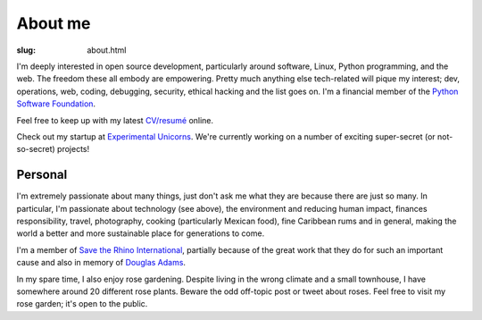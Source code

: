 About me
########

:slug: about.html

.. raw:: html

   <div style="float: right; margin: 2em;">

.. image:: |filename|../images/me.png
   :width: 150px
   :align: right
   :alt: What a handsome fellow.

.. raw:: html

   </div>

I'm deeply interested in open source development, particularly around
software, Linux, Python programming, and the web.  The freedom these all
embody are empowering.  Pretty much anything else tech-related will pique my
interest; dev, operations, web, coding, debugging, security, ethical hacking
and the list goes on.  I'm a financial member of the `Python Software
Foundation <https://www.python.org/psf/>`_.

Feel free to keep up with my latest `CV/resumé <|filename|cv.rst>`_ online.

Check out my startup at `Experimental Unicorns
<http://experimentalunicorns.com>`_. We're currently working on a number of
exciting super-secret (or not-so-secret) projects!

Personal
~~~~~~~~

I'm extremely passionate about many things, just don't ask me what they are
because there are just so many.  In particular, I'm passionate about
technology (see above), the environment and reducing human impact, finances
responsibility, travel, photography, cooking (particularly Mexican food), fine
Caribbean rums and in general, making the world a better and more sustainable
place for generations to come.

I'm a member of `Save the Rhino International
<https://www.savetherhino.org>`_, partially because of the great work that
they do for such an important cause and also in memory of `Douglas Adams
<http://douglasadams.com>`_.

In my spare time, I also enjoy rose gardening.  Despite living in the wrong
climate and a small townhouse, I have somewhere around 20 different rose
plants. Beware the odd off-topic post or tweet about roses.  Feel free to
visit my rose garden; it's open to the public.
